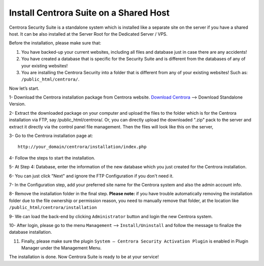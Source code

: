Install Centrora Suite on a Shared Host
********************************************

Centrora Security Suite is a standalone system which is installed like a separate site on the server if you have a shared host. It can be also installed at the Server Root for the Dedicated Server / VPS.

Before the installation, please make sure that:

1. You have backed-up your current websites, including all files and database just in case there are any accidents!
2. You have created a database that is specific for the Security Suite and is different from the databases of any of your existing websites!
3. You are installing the Centrora Security into a folder that is different from any of your existing websites! Such as: ``/public_html/centrora/``.

Now let’s start.

1- Download the Centrora installation package from Centrora website.
`Download Centrora <https://www.centrora.com/download/>`_ --> Download Standalone Version.

2- Extract the downloaded package on your computer and upload the files to the folder which is for the Centrora installation via FTP, say /public_html/centrora/. Or, you can directly upload the downloaded ".zip" pack to the server and extract it directly via the control panel file management. Then the files will look like this on the server,

.. image:: https://cdn.protect-website.co/centrora_web/images/Tutorials/009_Suite_Files.jpg

3- Go to the Centrora installation page at::

   http://your_domain/centrora/installation/index.php

.. image:: https://cdn.protect-website.co/centrora_web/images/Tutorials/010_Suite_Install.jpg

4- Follow the steps to start the installation.

5- At Step 4: Database, enter the information of the new database which you just created for the Centrora installation.

.. image:: https://cdn.protect-website.co/centrora_web/images/Tutorials/011_Suite_Database.jpg

6- You can just click "Next" and ignore the FTP Configuration if you don't need it.

7- In the Configuration step, add your preferred site name for the Centrora system and also the admin account info.

8- Remove the installation folder in the final step. **Please note:** if you have trouble automatically removing the installation folder due to the file ownership or permission reason, you need to manually remove that folder, at the location like
``/public_html/centrora/installation``

.. image:: https://cdn.protect-website.co/centrora_web/images/Tutorials/012_Suite_Remove_Installation.jpg

9- We can load the back-end by clicking ``Administrator`` button and login the new Centrora system.

.. image:: https://cdn.protect-website.co/centrora_web/images/Tutorials/013_Suite_Login.jpg

10- After login, please go to the menu ``Management`` --> ``Install/Uninstall`` and follow the message to finalize the database installation.

.. image:: https://cdn.protect-website.co/centrora_web/images/Tutorials/014_Suite_Install_DB.jpg

11. Finally, please make sure the plugin ``System – Centrora Security Activation Plugin`` is enabled in Plugin Manager under the Management Menu.

.. image:: https://cdn.protect-website.co/centrora_web/images/Tutorials/015_Suite_Activate_Plugin.jpg

The installation is done. Now Centrora Suite is ready to be at your service!